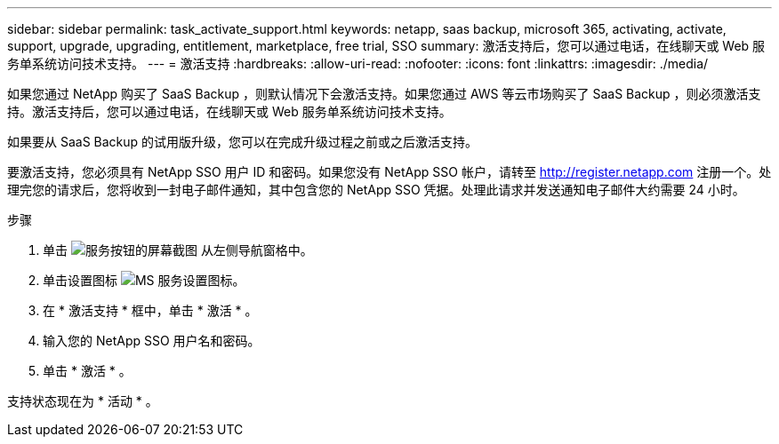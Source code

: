 ---
sidebar: sidebar 
permalink: task_activate_support.html 
keywords: netapp, saas backup, microsoft 365, activating, activate, support, upgrade, upgrading, entitlement, marketplace, free trial, SSO 
summary: 激活支持后，您可以通过电话，在线聊天或 Web 服务单系统访问技术支持。 
---
= 激活支持
:hardbreaks:
:allow-uri-read: 
:nofooter: 
:icons: font
:linkattrs: 
:imagesdir: ./media/


[role="lead"]
如果您通过 NetApp 购买了 SaaS Backup ，则默认情况下会激活支持。如果您通过 AWS 等云市场购买了 SaaS Backup ，则必须激活支持。激活支持后，您可以通过电话，在线聊天或 Web 服务单系统访问技术支持。

如果要从 SaaS Backup 的试用版升级，您可以在完成升级过程之前或之后激活支持。

要激活支持，您必须具有 NetApp SSO 用户 ID 和密码。如果您没有 NetApp SSO 帐户，请转至 http://register.netapp.com[] 注册一个。处理完您的请求后，您将收到一封电子邮件通知，其中包含您的 NetApp SSO 凭据。处理此请求并发送通知电子邮件大约需要 24 小时。

.步骤
. 单击 image:services.gif["服务按钮的屏幕截图"] 从左侧导航窗格中。
. 单击设置图标 image:configure_icon.gif["MS 服务设置图标"]。
. 在 * 激活支持 * 框中，单击 * 激活 * 。
. 输入您的 NetApp SSO 用户名和密码。
. 单击 * 激活 * 。


支持状态现在为 * 活动 * 。
